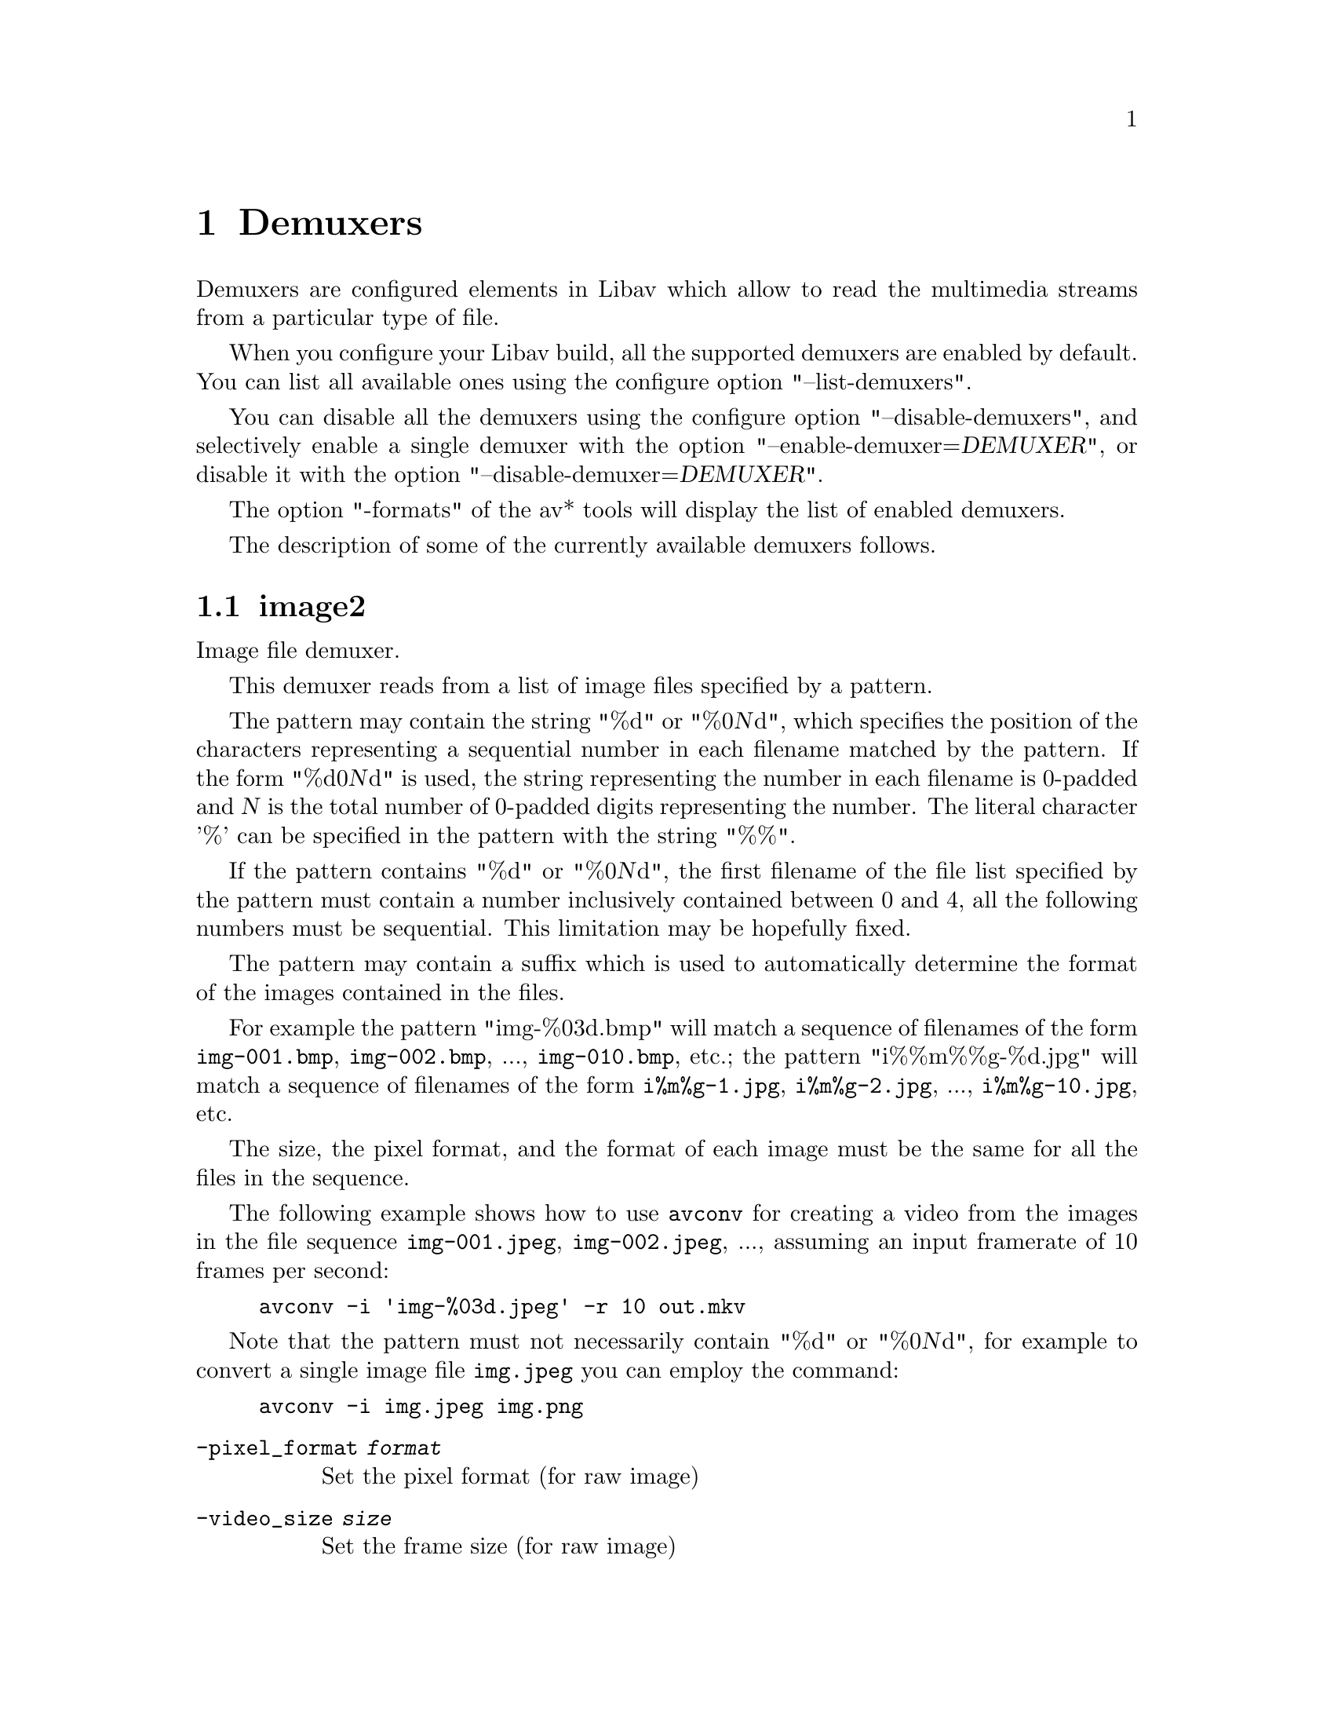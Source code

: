 @chapter Demuxers
@c man begin DEMUXERS

Demuxers are configured elements in Libav which allow to read the
multimedia streams from a particular type of file.

When you configure your Libav build, all the supported demuxers
are enabled by default. You can list all available ones using the
configure option "--list-demuxers".

You can disable all the demuxers using the configure option
"--disable-demuxers", and selectively enable a single demuxer with
the option "--enable-demuxer=@var{DEMUXER}", or disable it
with the option "--disable-demuxer=@var{DEMUXER}".

The option "-formats" of the av* tools will display the list of
enabled demuxers.

The description of some of the currently available demuxers follows.

@section image2

Image file demuxer.

This demuxer reads from a list of image files specified by a pattern.

The pattern may contain the string "%d" or "%0@var{N}d", which
specifies the position of the characters representing a sequential
number in each filename matched by the pattern. If the form
"%d0@var{N}d" is used, the string representing the number in each
filename is 0-padded and @var{N} is the total number of 0-padded
digits representing the number. The literal character '%' can be
specified in the pattern with the string "%%".

If the pattern contains "%d" or "%0@var{N}d", the first filename of
the file list specified by the pattern must contain a number
inclusively contained between 0 and 4, all the following numbers must
be sequential. This limitation may be hopefully fixed.

The pattern may contain a suffix which is used to automatically
determine the format of the images contained in the files.

For example the pattern "img-%03d.bmp" will match a sequence of
filenames of the form @file{img-001.bmp}, @file{img-002.bmp}, ...,
@file{img-010.bmp}, etc.; the pattern "i%%m%%g-%d.jpg" will match a
sequence of filenames of the form @file{i%m%g-1.jpg},
@file{i%m%g-2.jpg}, ..., @file{i%m%g-10.jpg}, etc.

The size, the pixel format, and the format of each image must be the
same for all the files in the sequence.

The following example shows how to use @command{avconv} for creating a
video from the images in the file sequence @file{img-001.jpeg},
@file{img-002.jpeg}, ..., assuming an input framerate of 10 frames per
second:
@example
avconv -i 'img-%03d.jpeg' -r 10 out.mkv
@end example

Note that the pattern must not necessarily contain "%d" or
"%0@var{N}d", for example to convert a single image file
@file{img.jpeg} you can employ the command:
@example
avconv -i img.jpeg img.png
@end example

@table @option
@item -pixel_format @var{format}
Set the pixel format (for raw image)
@item -video_size   @var{size}
Set the frame size (for raw image)
@item -framerate    @var{rate}
Set the frame rate
@item -loop         @var{bool}
Loop over the images
@item -start_number @var{start}
Specify the first number in the sequence
@end table

@section applehttp

Apple HTTP Live Streaming demuxer.

This demuxer presents all AVStreams from all variant streams.
The id field is set to the bitrate variant index number. By setting
the discard flags on AVStreams (by pressing 'a' or 'v' in avplay),
the caller can decide which variant streams to actually receive.
The total bitrate of the variant that the stream belongs to is
available in a metadata key named "variant_bitrate".

@section flv

Adobe Flash Video Format demuxer.

This demuxer is used to demux FLV files and RTMP network streams.

@table @option
@item -flv_demuxer @var{bool}
Allocate the streams according to the onMetaData array content.
@end table

@c man end INPUT DEVICES
